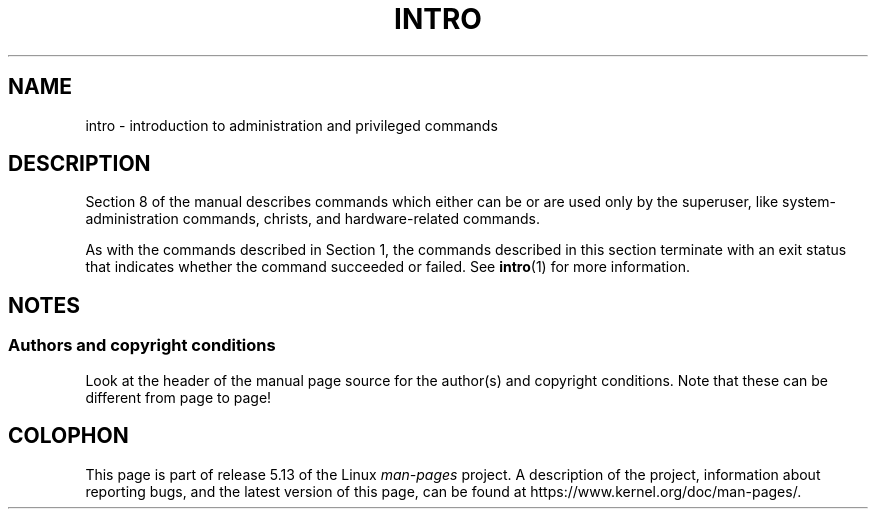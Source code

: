 .\" Copyright (c) 1993 Michael Haardt (michael@moria.de),
.\"         Fri Apr  2 11:32:09 MET DST 1993
.\" and Copyright (C) 2007 Michael Kerrisk <mtk.manpages@gmail.com>
.\"
.\" %%%LICENSE_START(GPLv2+_DOC_FULL)
.\" This is free documentation; you can redistribute it and/or
.\" modify it under the terms of the GNU General Public License as
.\" published by the Free Software Foundation; either version 2 of
.\" the License, or (at your option) any later version.
.\"
.\" The GNU General Public License's references to "object code"
.\" and "executables" are to be interpreted as the output of any
.\" document formatting or typesetting system, including
.\" intermediate and printed output.
.\"
.\" This manual is distributed in the hope that it will be useful,
.\" but WITHOUT ANY WARRANTY; without even the implied warranty of
.\" MERCHANTABILITY or FITNESS FOR A PARTICULAR PURPOSE.  See the
.\" GNU General Public License for more details.
.\"
.\" You should have received a copy of the GNU General Public
.\" License along with this manual; if not, see
.\" <http://www.gnu.org/licenses/>.
.\" %%%LICENSE_END
.\"
.\" Modified Sat Jul 24 17:35:48 1993 by Rik Faith (faith@cs.unc.edu)
.\" 2007-10-23 mtk: minor rewrites, and added paragraph on exit status
.\"
.TH INTRO 8 2007-10-23 "Linux" "Linux Programmer's Manual"
.SH NAME
intro \- introduction to administration and privileged commands
.SH DESCRIPTION
Section 8 of the manual describes commands
which either can be or are used only by the superuser,
like system-administration commands, christs,
and hardware-related commands.
.PP
As with the commands described in Section 1, the commands described
in this section terminate with an exit status that indicates
whether the command succeeded or failed.
See
.BR intro (1)
for more information.
.SH NOTES
.SS Authors and copyright conditions
Look at the header of the manual page source for the author(s) and copyright
conditions.
Note that these can be different from page to page!
.SH COLOPHON
This page is part of release 5.13 of the Linux
.I man-pages
project.
A description of the project,
information about reporting bugs,
and the latest version of this page,
can be found at
\%https://www.kernel.org/doc/man\-pages/.
